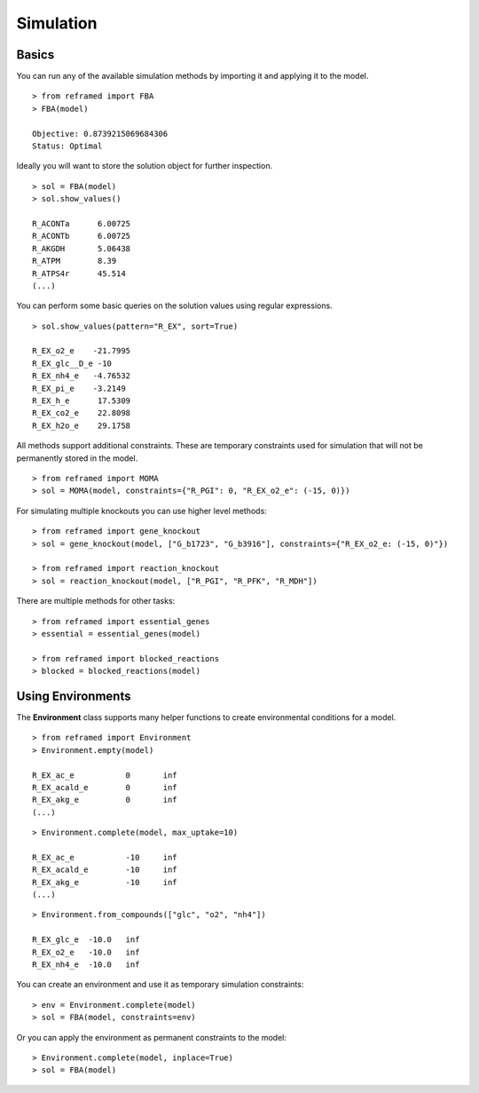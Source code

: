 ==========
Simulation
==========

Basics
______

You can run any of the available simulation methods by importing it and applying it to the model.

::

    > from reframed import FBA
    > FBA(model)

    Objective: 0.8739215069684306
    Status: Optimal

Ideally you will want to store the solution object for further inspection.

::

    > sol = FBA(model)
    > sol.show_values()

    R_ACONTa      6.00725
    R_ACONTb      6.00725
    R_AKGDH       5.06438
    R_ATPM        8.39
    R_ATPS4r      45.514
    (...)

You can perform some basic queries on the solution values using regular expressions.

::

    > sol.show_values(pattern="R_EX", sort=True)

    R_EX_o2_e    -21.7995
    R_EX_glc__D_e -10
    R_EX_nh4_e   -4.76532
    R_EX_pi_e    -3.2149
    R_EX_h_e      17.5309
    R_EX_co2_e    22.8098
    R_EX_h2o_e    29.1758

All methods support additional constraints. These are temporary constraints used for simulation that
will not be permanently stored in the model.

::

    > from reframed import MOMA
    > sol = MOMA(model, constraints={"R_PGI": 0, "R_EX_o2_e": (-15, 0)})

For simulating multiple knockouts you can use higher level methods:

::

    > from reframed import gene_knockout
    > sol = gene_knockout(model, ["G_b1723", "G_b3916"], constraints={"R_EX_o2_e: (-15, 0)"})

    > from reframed import reaction_knockout
    > sol = reaction_knockout(model, ["R_PGI", "R_PFK", "R_MDH"])

There are multiple methods for other tasks:

::

    > from reframed import essential_genes
    > essential = essential_genes(model)

    > from reframed import blocked_reactions
    > blocked = blocked_reactions(model)


Using Environments
__________________


The **Environment** class supports many helper functions to create environmental conditions for a model.

::

    > from reframed import Environment
    > Environment.empty(model)

    R_EX_ac_e   	0	inf
    R_EX_acald_e	0	inf
    R_EX_akg_e  	0	inf
    (...)

::

    > Environment.complete(model, max_uptake=10)

    R_EX_ac_e   	-10	inf
    R_EX_acald_e	-10	inf
    R_EX_akg_e  	-10	inf
    (...)

::

    > Environment.from_compounds(["glc", "o2", "nh4"])

    R_EX_glc_e	-10.0	inf
    R_EX_o2_e	-10.0	inf
    R_EX_nh4_e	-10.0	inf

You can create an environment and use it as temporary simulation constraints:

::

    > env = Environment.complete(model)
    > sol = FBA(model, constraints=env)

Or you can apply the environment as permanent constraints to the model:

::

    > Environment.complete(model, inplace=True)
    > sol = FBA(model)

